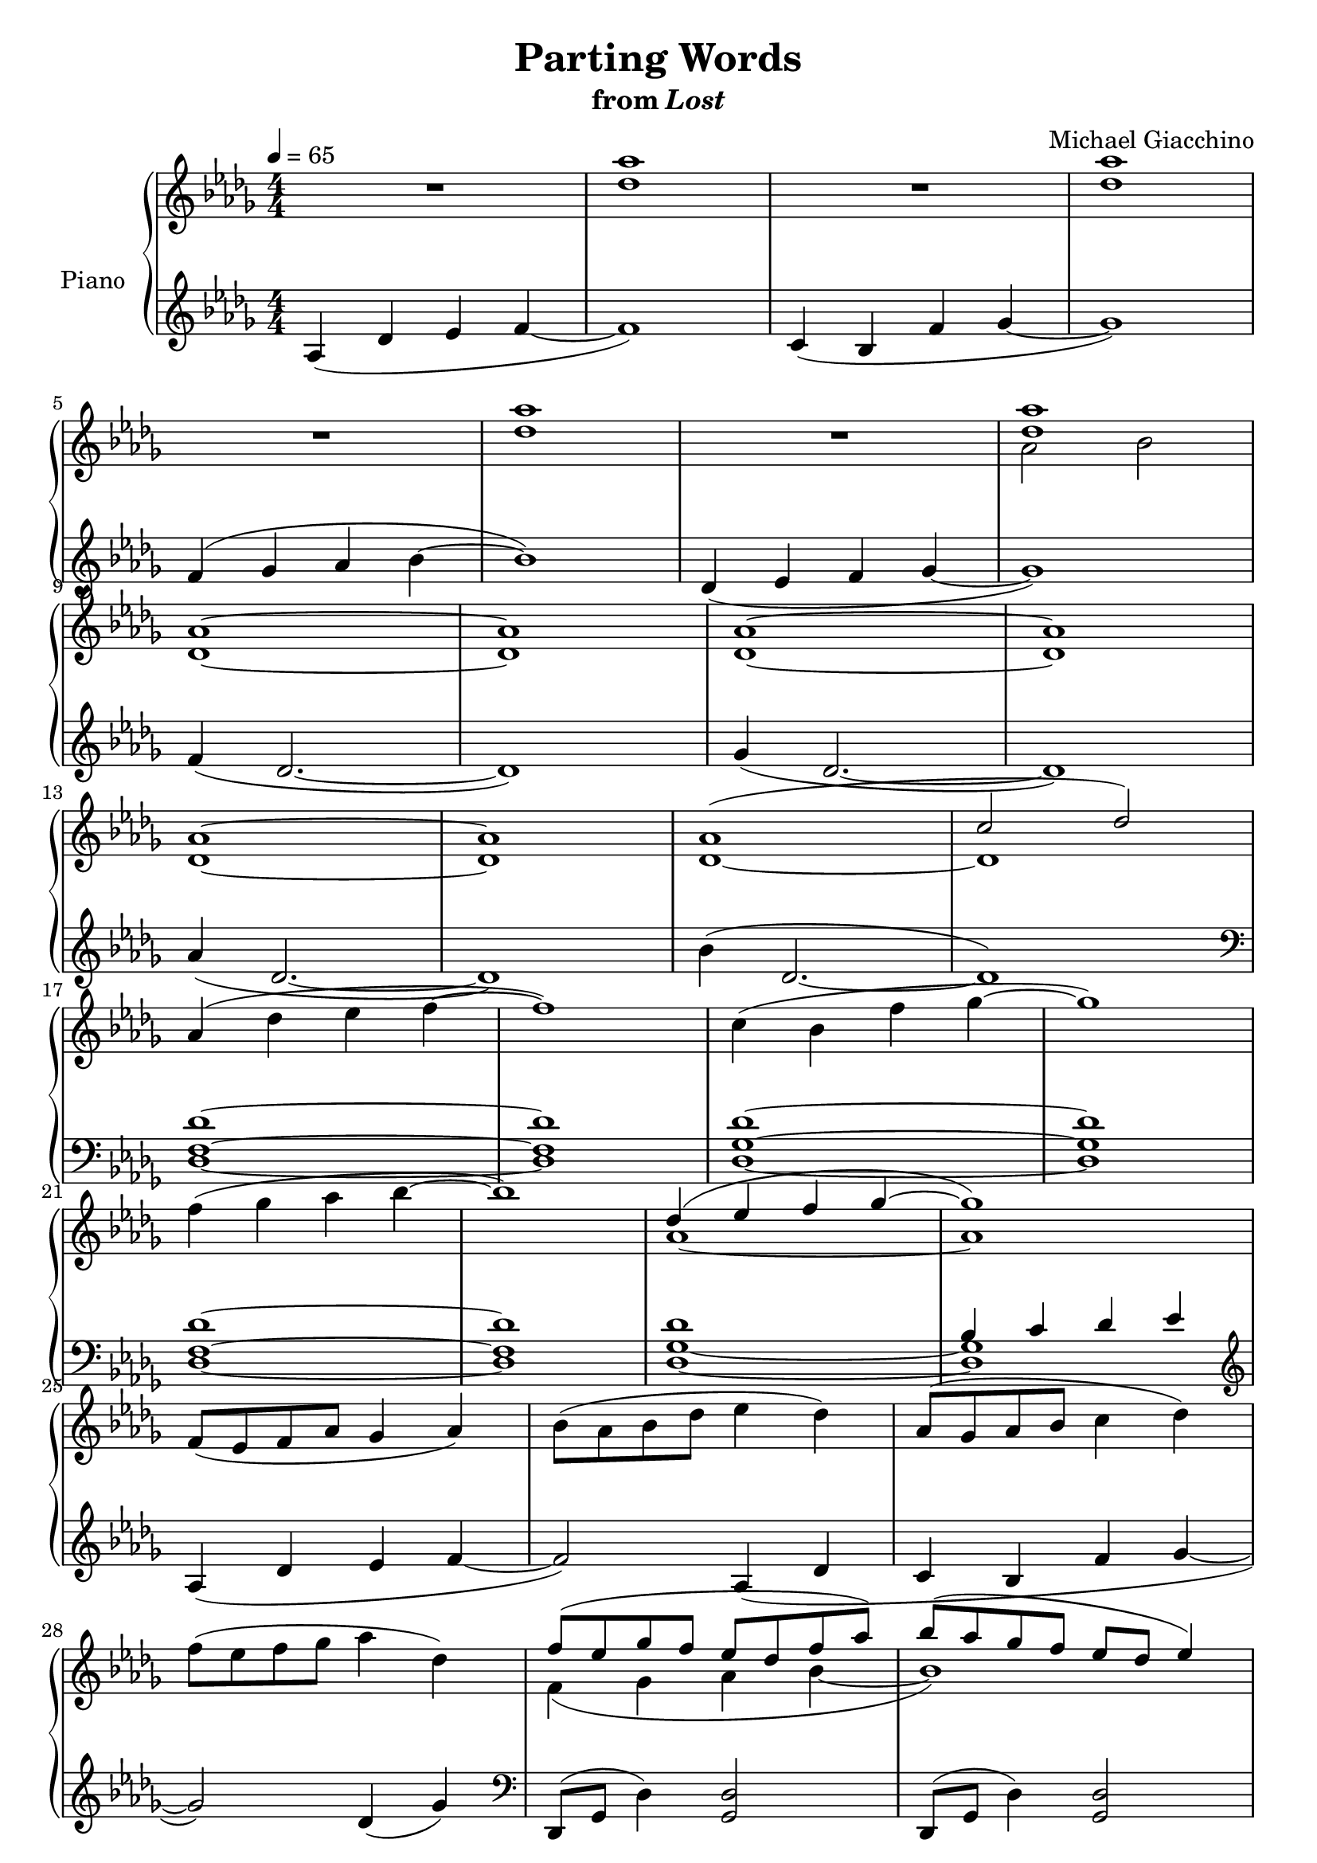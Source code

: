 \version "2.12.2"

\header {
  title = "Parting Words"
  subtitle = \markup { "from" \italic "Lost" }
  composer = "Michael Giacchino"
}

global = {
  \tempo 4 = 65
  \key des \major
  \time 4/4
  \numericTimeSignature
  s1*64
  \bar "|."
}

upper = \relative c' {
  \clef treble
  R1
  <des' as'>1
  R1
  <des as'>
  \break

  R1
  <des as'>
  R1
  <<
    { <des as'> }
  \\
    { as2 bes }
  >>
  \break

  <des, as'>1~
  <des as'>
  <des as'>~
  <des as'>
  \break

  <des as'>~
  <des as'>
  <<
    { as'( c2 des) }
  \\
    { des,1~ des }
  >>
  \break

  as'4( des es f~
  f1)
  c4( bes f' ges~
  ges1)
  \break

  f4( ges as bes~
  bes1)
  <<
    {
      des,4( es f ges~
      ges1)
    }
  \\
    {
      as,~
      as
    }
  >>
  \break

  f8( es f as ges4 as)
  bes8( as bes des es4 des)
  as8( ges as bes c4 des)
  \break

  f8( es f ges as4 des,)
  <<
    {
      f8( es ges f es des f as)
      bes8( as ges f es des es4)
    }
  \\
    {
      f,4( ges as bes~
      bes1)
    }
  >>
  \break

  <<
    { des8 des es es f f ges ges }
  \\
    { des,4( es f ges) }
  >>
  <as as'>4
  <bes bes'>
  <c c'>
  <des des'>
  <<
    {
      es( des2.)
      \break
      des4( c2.)
      as'4( ges2.)
      ges4( f es2)
    }
  \\
    {
      <f, as>1
      <es f>1
      % The original has an additional ges below the bes here.
      % I moved it to the right hand for easier playing.
      <bes' des>
      <bes des es>
    }
  >>
  \break

  es4( des des'2
  c4 bes2.)
  as4( ges2.)
  \break

  bes4( as2.)
  <c, c'>4( <es es'> <as, as'>2~
  <as as'>1)
  \break

  as,4( des es f)
  c( bes f' ges)
  f( ges as bes)
  \break

  des,( es f ges)
  <f f'>( <des des'>2.)
  <ges ges'>4( <des des'>2.)
  \break

  <as' as'>4( <des, des'>2.)
  <bes' bes'>4( <des, des'>2.)
  <des' des'>4( <as as'>2 <es' es'>4
  \break

  <des des'>8 <c c'> <bes bes'>2~ <bes bes'>8) <es es'>(
  <f f'>4 <des des'>2) <as' as'>4(
  <ges ges'>8 <f f'> <des des'>2.)
  \break

  <f, as des f>4( <des f as des>2~ <des f as des>8) <des f as des>
  <ges bes des ges>4( <des ges bes des>2~ <des ges bes des>8) <des ges bes des>
  <as' des f as>4( <des, f as des>2~ <des f as des>8) <des f as des>
  \break

  <bes' des ges bes>4( <des, ges as des>2~ <des ges as es'>8) <des' ges as es'>
  <f as des f>4( <des f as des>2~( <des f as des>8) <des f as des>
  <ges bes des ges>4( <des ges bes des>2~ <des ges bes des>8) <des ges bes des>
  \break

  <as' des f as>4( <des, f as des>2~ <des f as des>8) <des f as des>
  <des' ges c>2 <bes des ges bes>
  c des
  <des,,, f as des>1\fermata
}

lower = \relative c' {
  \clef treble
  as4( des es f~
  f1)
  c4( bes f' ges~
  ges1)

  f4( ges as bes~
  bes1)
  des,4( es f ges~
  ges1)

  f4( des2.~
  des1)
  ges4( des2.~
  des1)

  as'4( des,2.~
  des1)
  bes'4( des,2.~
  des1)
  \clef bass

  <des, f des'>1~
  <des f des'>
  <des ges des'>~
  <des ges des'>

  <des f des'>1~
  <des f des'>
  <<
    {
      des'
      bes4 c des es
    }
  \\
    {
      <des, ges>1~
      <des ges>
    }
  >>
  \clef treble

  as'4( des es f~
  f2) as,4( des
  c bes f' ges~

  ges2) des4( ges)
  \clef bass
  des,,8( ges des'4) <ges, des'>2
  des8( ges des'4) <ges, des'>2

  <des' ges>4 <ges, des'>2.
  <ges' des'>4 <des ges>2.
  \clef treble
  <<
    { es'1 }
  \\
    { des4( as2) es'4 }
  >>

  des8( c bes4~ bes4.) es8
  <<
    % In the original, this note is played by the right hand,
    % but I put it here because I find it easier to play it this way.
    { ges1 }
  \\
    { f4( des2) as'4 }
  >>
  ges8( f des2)
  \clef bass
  <f,,, f'>4

  <<
    { r4 <des'' f as des>4 <des f as des>4 <des f as des>4 }
  \\
    { <des, des'>1 }
  >>
  r4 <des' ges bes des>4 <des ges c des> <des ges bes des>
  r4 <f as c des> <f as c des> <f as c des>

  r4 <des ges bes des> <des ges c des> <des ges bes des>
  r2
  <<
    { <as' c>~ <as c>1 }
  \\
    { es2( as,1) }
  >>

  <des, as' f' as>\arpeggio
  <des ges des' ges>\arpeggio
  <des as' f' c'>\arpeggio

  <des bes' ges' bes>\arpeggio
  <des' f as>4 <des f as> <des f as> <des f as>
  <des ges bes> <des ges bes> <des ges bes> <des ges bes>

  <des f c'> <des f c'> <des f c'> <des f c'>
  <bes des ges bes> <bes des ges bes> <bes des ges bes> <bes des ges bes>
  <des f as> <des f as> <des f as> <des f as>

  <des ges bes> <des ges bes> <des ges bes> <des ges bes>
  <des f c'> <des f c'> <des f c'> <des f c'>
  <bes des ges bes> <bes des ges bes> <bes des ges bes> <bes des ges bes>^\f

  <as, as'>( <des des'> <es es'> <f f'>)
  <c c'>( <bes bes'> <f' f'> <ges ges'>)
  <f f'>( <ges ges'> <as as'> <bes bes'>)

  <des, des'>( <es es'> <f f'> <ges ges'>)
  <f' as des f>( <des f as des>) <des,, des'>4. <des des'>8
  <ges'' bes des ges>4( <des ges bes des>) <des,, des'>4. <des des'>8

  <as''' des f as>4( <des, f as des>) <des,, des'>4. <des des'>8
  \clef treble
  <des'''' ges bes>2 <des ges as>
  as' ges
  \clef bass
  <des,,,, des'>1\fermata
}

dynamics = {
  s1*16\p
  s1*8\mf
  s1*4\p
  s1*2\mf
  s1-"rit."
  s32*31\> s32\!
  s1*4-\markup { \dynamic "p" "a tempo" }
  s1*3-"cresc. poco a poco"
  s4 s2.\f
  s1*2\p
  s1*4\mf
  s32*4\p s32*17\< s32\! s32*2 s32*8\mf
  s1-"sim."
  s1-"sim."
  s1-"sim."
  \set crescendoText = \markup { \italic "cresc." }
  \set crescendoSpanner = #'text
  s1*8\p\<
  s1*3\ff
  s1\ff
  s1-"rit."
  s1\p
}

pedal = {
}

chordnames = \chordmode {
}

\score {
  \new PianoStaff = "PianoStaff_pf" <<
    \set PianoStaff.instrumentName = #"Piano"
    \new ChordNames = "chordnames" \chordnames
    \new Staff = "Staff_pfUpper" << \global \upper >>
    \new Dynamics = "Dynamics_pf" \dynamics
    \new Staff = "Staff_pfLower" << \global \lower >>
    \new Dynamics = "pedal" \pedal
  >>

  \layout {
    % define Dynamics context
    \context {
      \type "Engraver_group"
      \name Dynamics
      \alias Voice
      \consists "Output_property_engraver"
      \consists "Piano_pedal_engraver"
      \consists "Script_engraver"
      \consists "New_dynamic_engraver"
      \consists "Dynamic_align_engraver"
      \consists "Text_engraver"
      \consists "Skip_event_swallow_translator"
      \consists "Axis_group_engraver"

      % keep spanners and text in the middle
      \override DynamicLineSpanner #'Y-offset = #0
      \override TextScript #'Y-offset = #-0.5

      \override TextScript #'font-shape = #'italic
      \override VerticalAxisGroup #'minimum-Y-extent = #'(-1 . 1)
      \override DynamicText #'extra-spacing-width = #'(0 . 0)

      % XXX: this seems to have no effect, so hairpins are still not
      % padded enough in some cases
      \override Hairpin #'bound-padding = #2.0

      % hack to fix incorrect placement of the instrument name when
      % pedaling instructions are present
      % http://lists.gnu.org/archive/html/lilypond-user/2010-07/msg00402.html
      \override VerticalAxisGroup #'meta =
      #(let* ((descr (assoc-get 'VerticalAxisGroup all-grob-descriptions))
              (meta (assoc-get 'meta descr))
              (ifaces (assoc-get 'interfaces meta)))
        ;; Adding piano-pedal-interface to this VerticalAxisGroup
        ;; prevents it being acknowledged by Instrument_name_engraver
        (acons 'interfaces (cons 'piano-pedal-interface ifaces)
                meta))
    }
    % modify PianoStaff context to accept ChordNames and Dynamics context
    \context {
      \PianoStaff
      \accepts ChordNames
      \accepts Dynamics
    }
  }
}

\score {
  \unfoldRepeats {
    \new PianoStaff = "PianoStaff_pf" <<
      \new Staff = "Staff_pfUpper" << \global \upper \dynamics \pedal >>
      \new Staff = "Staff_pfLower" << \global \lower \dynamics \pedal >>
    >>
  }
  \midi {
    % the following is a workaround to prevent multiple voices from being
    % lumped into the same channel, which would inhibit overlapping notes
    \context {
      \Staff \remove "Staff_performer"
    }
    \context {
      \Voice \consists "Staff_performer"
    }
  }
}
